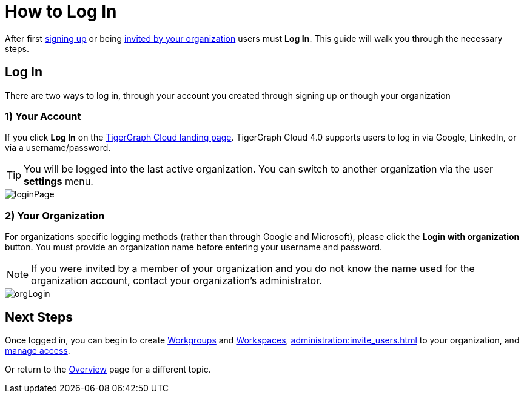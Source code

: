 = How to Log In
:experimental:

After first xref:get-started:how2-signup.adoc[signing up] or being xref:cloudBeta:administration:invite_users.adoc[invited by your organization] users must  btn:[Log In].
This guide will walk you through the necessary steps.

== Log In

There are two ways to log in, through your account you created through signing up or though your organization

=== 1) Your Account

If you click btn:[Log In] on the https://portal.tgcloud.io[TigerGraph Cloud landing page].
TigerGraph Cloud 4.0 supports users to log in via Google, LinkedIn, or via a username/password.

[TIP]
====
You will be logged into the last active organization.
You can switch to another organization via the user btn:[settings] menu.
====

image::loginPage.png[]

=== 2) Your Organization

For organizations specific logging methods (rather than through Google and Microsoft), please click the btn:[Login with organization] button.
You must provide an organization name before entering your username and password.

[NOTE]
====
If you were invited by a member of your organization and you do not know the name used for the organization account, contact your organization’s administrator.
====

image::orgLogin.png[]

== Next Steps

Once logged in, you can begin to create xref:resource-manager:workgroup.adoc[Workgroups] and xref:resource-manager:workspaces/workspace.adoc[Workspaces], xref:administration:invite_users.adoc[] to your organization, and xref:administration:access_mgnt.adoc[manage access].

Or return to the xref:cloudBeta:overview:index.adoc[Overview] page for a different topic.
